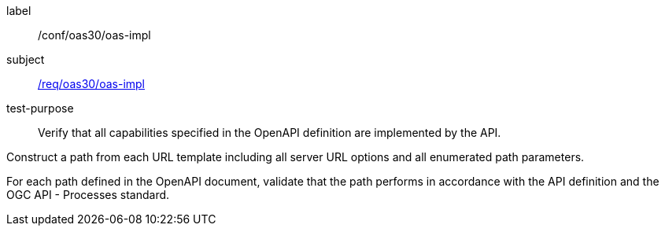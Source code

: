 [[ats_oas30_oas-impl]]
[abstract_test]
====
[%metadata]
label:: /conf/oas30/oas-impl
subject:: <<req_oas30_oas-impl,/req/oas30/oas-impl>>
test-purpose:: Verify that all capabilities specified in the OpenAPI definition are implemented by the API.

[.component,class=test method]
=====

[.component,class=step]
--
Construct a path from each URL template including all server URL options and all enumerated path parameters.
--

[.component,class=step]
--
For each path defined in the OpenAPI document, validate that the path performs in accordance with the API definition and the OGC API - Processes standard.
--
=====
====
